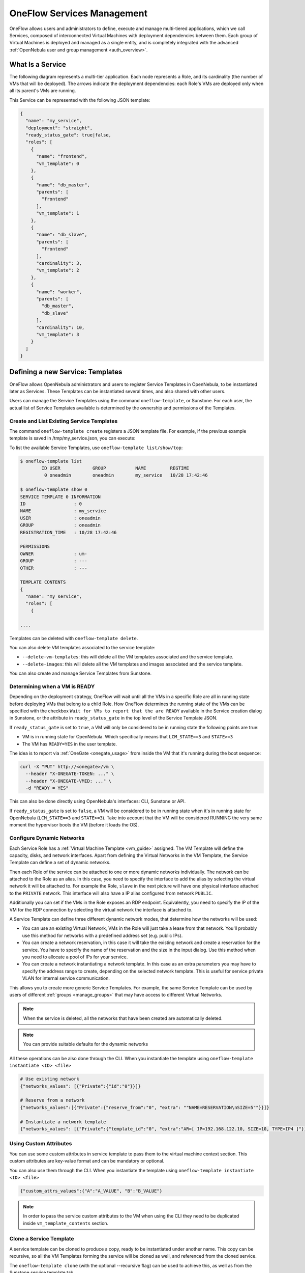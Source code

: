 .. _appflow_use_cli:

================================================================================
OneFlow Services Management
================================================================================

OneFlow allows users and administrators to define, execute and manage multi-tiered applications, which we call Services, composed of interconnected Virtual Machines with deployment dependencies between them. Each group of Virtual Machines is deployed and managed as a single entity, and is completely integrated with the advanced :ref:`OpenNebula user and group management <auth_overview>`.

What Is a Service
=================

The following diagram represents a multi-tier application. Each node represents a Role, and its cardinality (the number of VMs that will be deployed). The arrows indicate the deployment dependencies: each Role's VMs are deployed only when all its parent's VMs are running.

|image0|

This Service can be represented with the following JSON template:

.. code-block:: javascript

    {
      "name": "my_service",
      "deployment": "straight",
      "ready_status_gate": true|false,
      "roles": [
        {
          "name": "frontend",
          "vm_template": 0
        },
        {
          "name": "db_master",
          "parents": [
            "frontend"
          ],
          "vm_template": 1
        },
        {
          "name": "db_slave",
          "parents": [
            "frontend"
          ],
          "cardinality": 3,
          "vm_template": 2
        },
        {
          "name": "worker",
          "parents": [
            "db_master",
            "db_slave"
          ],
          "cardinality": 10,
          "vm_template": 3
        }
      ]
    }

Defining a new Service: Templates
=================================

OneFlow allows OpenNebula administrators and users to register Service Templates in OpenNebula, to be instantiated later as Services. These Templates can be instantiated several times, and also shared with other users.

Users can manage the Service Templates using the command ``oneflow-template``, or Sunstone. For each user, the actual list of Service Templates available is determined by the ownership and permissions of the Templates.

Create and List Existing Service Templates
------------------------------------------

The command ``oneflow-template create`` registers a JSON template file. For example, if the previous example template is saved in /tmp/my_service.json, you can execute:

.. prompt:: bash $ auto

    $ oneflow-template create /tmp/my_service.json
    ID: 0


To list the available Service Templates, use ``oneflow-template list/show/top``:

.. code::

    $ oneflow-template list
            ID USER            GROUP           NAME         REGTIME
             0 oneadmin        oneadmin        my_service   10/28 17:42:46

    $ oneflow-template show 0
    SERVICE TEMPLATE 0 INFORMATION
    ID                  : 0
    NAME                : my_service
    USER                : oneadmin
    GROUP               : oneadmin
    REGISTRATION_TIME   : 10/28 17:42:46

    PERMISSIONS
    OWNER               : um-
    GROUP               : ---
    OTHER               : ---

    TEMPLATE CONTENTS
    {
      "name": "my_service",
      "roles": [
        {

    ....

.. _delete_service_template:

Templates can be deleted with ``oneflow-template delete``.

You can also delete VM templates associated to the service template:

- ``--delete-vm-templates``: this will delete all the VM templates associated and the service template.
- ``--delete-images``: this will delete all the VM templates and images associated and the service template.

You can also create and manage Service Templates from Sunstone.

.. _appflow_use_cli_running_state:

Determining when a VM is READY
-------------------------------

Depending on the deployment strategy, OneFlow will wait until all the VMs in a specific Role are all in running state before deploying VMs that belong to a child Role. How OneFlow determines the running state of the VMs can be specified with the checkbox ``Wait for VMs to report that the are READY`` available in the Service creation dialog in Sunstone, or the attribute in ``ready_status_gate`` in the top level of the Service Template JSON.

|oneflow-ready-status-checkbox|

If ``ready_status_gate`` is set to ``true``, a VM will only be considered to be in running state the following points are true:

* VM is in running state for OpenNebula. Which specifically means that ``LCM_STATE==3`` and ``STATE>=3``
* The VM has ``READY=YES`` in the user template.

The idea is to report via :ref:`OneGate <onegate_usage>` from inside the VM that it's running during the boot sequence:

.. code::

  curl -X "PUT" http://<onegate>/vm \
    --header "X-ONEGATE-TOKEN: ..." \
    --header "X-ONEGATE-VMID: ..." \
    -d "READY = YES"

This can also be done directly using OpenNebula's interfaces: CLI, Sunstone or API.

If ``ready_status_gate`` is set to ``false``, a VM will be considered to be in running state when it's in running state for OpenNebula (``LCM_STATE==3`` and ``STATE>=3``). Take into account that the VM will be considered RUNNING the very same moment the hypervisor boots the VM (before it loads the OS).

.. _appflow_use_cli_networks:

Configure Dynamic Networks
--------------------------------------------------------------------------------

Each Service Role has a :ref:`Virtual Machine Template <vm_guide>` assigned. The VM Template will define the capacity, disks, and network interfaces. Apart from defining the Virtual Networks in the VM Template, the Service Template can define a set of dynamic networks.

|oneflow-templates-net-1|

Then each Role of the service can be attached to one or more dynamic networks individually. The network can be attached to the Role as an alias. In this case, you need to specify the interface to add the alias by selecting the virtual network it will be attached to. For example the Role, ``slave`` in the next picture will have one physical interface attached to the ``PRIVATE`` network. This interface will also have a IP alias configured from network ``PUBLIC``.

Additionally you can set if the VMs in the Role exposes an RDP endpoint. Equivalently, you need to specify the IP of the VM for the RDP connection by selecting the virtual network the interface is attached to.

|oneflow-templates-net-2|

A Service Template can define three different dynamic network modes, that determine how the networks will be used:

- You can use an existing Virtual Network, VMs in the Role will just take a lease from that network. You'll probably use this method for networks with a predefined address set (e.g. public IPs).

- You can create a network reservation, in this case it will take the existing network and create a reservation for the service. You have to specify the name of the reservation and the size in the input dialog. Use this method when you need to allocate a pool of IPs for your service.

- You can create a network instantiating a network template. In this case as an extra parameters you may have to specify the address range to create, depending on the selected network template. This is useful for service private VLAN for internal service communication.

This allows you to create more generic Service Templates. For example, the same Service Template can be used by users of different :ref:`groups <manage_groups>` that may have access to different Virtual Networks.

.. note:: When the service is deleted, all the networks that have been created are automatically deleted.

.. note:: You can provide suitable defaults for the dynamic networks

All these operations can be also done through the CLI. When you instantiate the template using ``oneflow-template instantiate <ID> <file>``

.. code::

    # Use existing network
    {"networks_values": [{"Private":{"id":"0"}}]}

    # Reserve from a network
    {"networks_values":[{"Private":{"reserve_from":"0", "extra": ""NAME=RESERVATION\nSIZE=5""}}]}

    # Instantiate a network template
    {"networks_values": [{"Private":{"template_id":"0", "extra":"AR=[ IP=192.168.122.10, SIZE=10, TYPE=IP4 ]"}}]}

Using Custom Attributes
--------------------------------------------------------------------------------

You can use some custom attributes in service template to pass them to the virtual machine context section. This custom attributes are key-value format and can be mandatory or optional.

|oneflow-templates-attrs|

You can also use them through the CLI. When you instantiate the template using ``oneflow-template instantiate <ID> <file>``

.. code::

    {"custom_attrs_values":{"A":"A_VALUE", "B":"B_VALUE"}

.. note:: In order to pass the service custom attributes to the VM  when using the CLI they need to be duplicated inside ``vm_template_contents`` section.

.. _service_clone:

Clone a Service Template
------------------------

A service template can be cloned to produce a copy, ready to be instantiated under another name. This copy can be recursive, so all the VM Templates forming the service will be cloned as well, and referenced from the cloned service.

The ``oneflow-template clone`` (with the optional --recursive flag) can be used to achieve this, as well as from the Sunstone service template tab.

Managing Services
=================

A Service Template can be instantiated as a Service. Each newly created Service will be deployed by OneFlow following its deployment strategy.

Each Service Role creates :ref:`Virtual Machines <vm_instances>` in OpenNebula from :ref:`VM Templates <vm_guide>`, that must be created beforehand.

Create and List Existing Services
---------------------------------

New Services are created from Service Templates, using the ``oneflow-template instantiate`` command:

.. prompt:: bash $ auto

    $ oneflow-template instantiate 0
    ID: 1

To list the available Services, use ``oneflow list/top``:

.. prompt:: bash $ auto

    $ oneflow list
            ID USER            GROUP           NAME          STARTTIME          STATE
             1 oneadmin        oneadmin        my_service    10/28 17:42:46     PENDING

|image3|

The Service will eventually change to ``DEPLOYING``. You can see information for each Role and individual Virtual Machine using ``oneflow show``

.. code::

    $ oneflow show 1
    SERVICE 1 INFORMATION
    ID                  : 1
    NAME                : my_service
    USER                : oneadmin
    GROUP               : oneadmin
    STRATEGY            : straight
    SERVICE STATE       : DEPLOYING
    START TIME          : 10/28 17:42:46

    PERMISSIONS
    OWNER               : um-
    GROUP               : ---
    OTHER               : ---

    ROLE frontend
    ROLE STATE          : RUNNING
    CARNIDALITY         : 1
    VM TEMPLATE         : 0
    NODES INFORMATION
     VM_ID NAME                    STAT UCPU    UMEM HOST                       TIME
         0 frontend_0_(service_1)  runn   67  120.3M localhost              0d 00h01

    ROLE db_master
    ROLE STATE          : DEPLOYING
    PARENTS             : frontend
    CARNIDALITY         : 1
    VM TEMPLATE         : 1
    NODES INFORMATION
     VM_ID NAME                    STAT UCPU    UMEM HOST                       TIME
         1                         init           0K                        0d 00h00

    ROLE db_slave
    ROLE STATE          : DEPLOYING
    PARENTS             : frontend
    CARNIDALITY         : 3
    VM TEMPLATE         : 2
    NODES INFORMATION
     VM_ID NAME                    STAT UCPU    UMEM HOST                       TIME
         2                         init           0K                        0d 00h00
         3                         init           0K                        0d 00h00
         4                         init           0K                        0d 00h00

    ROLE worker
    ROLE STATE          : PENDING
    PARENTS             : db_master, db_slave
    CARNIDALITY         : 10
    VM TEMPLATE         : 3
    NODES INFORMATION
     VM_ID NAME                    STAT UCPU    UMEM HOST                       TIME



    LOG MESSAGES
    09/19/12 14:44 [I] New state: DEPLOYING

Life-cycle
----------

The ``deployment`` attribute defines the deployment strategy that the Life Cycle Manager (part of the :ref:`oneflow-server <appflow_configure>`) will use. These two values can be used:

-  **none**: All Roles are deployed at the same time.
-  **straight**: Each Role is deployed when all its parent Roles are ``RUNNING``.

Regardless of the strategy used, the Service will be ``RUNNING`` when all of the Roles are also ``RUNNING``. Likewise, a Role will enter this state only when all the VMs are ``running``.

|image4|

This table describes the Service states:

+--------------------------+--------------------------------------------------------------------------------------------+
| Service State            | Meaning                                                                                    |
+==========================+============================================================================================+
| ``PENDING``              | The Service starts in this state, and will stay in it until the LCM decides to deploy it   |
+--------------------------+--------------------------------------------------------------------------------------------+
| ``DEPLOYING``            | Some Roles are being deployed                                                              |
+--------------------------+--------------------------------------------------------------------------------------------+
| ``RUNNING``              | All Roles are deployed successfully                                                        |
+--------------------------+--------------------------------------------------------------------------------------------+
| ``WARNING``              | A VM was found in a failure state                                                          |
+--------------------------+--------------------------------------------------------------------------------------------+
| ``SCALING``              | A Role is scaling up or down                                                               |
+--------------------------+--------------------------------------------------------------------------------------------+
| ``COOLDOWN``             | A Role is in the cooldown period after a scaling operation                                 |
+--------------------------+--------------------------------------------------------------------------------------------+
| ``UNDEPLOYING``          | Some Roles are being undeployed                                                            |
+--------------------------+--------------------------------------------------------------------------------------------+
| ``DONE``                 | The Service will stay in this state after a successful undeployment. It can be deleted     |
+--------------------------+--------------------------------------------------------------------------------------------+
| ``FAILED_DEPLOYING``     | An error occurred while deploying the Service                                              |
+--------------------------+--------------------------------------------------------------------------------------------+
| ``FAILED_UNDEPLOYING``   | An error occurred while undeploying the Service                                            |
+--------------------------+--------------------------------------------------------------------------------------------+
| ``FAILED_SCALING``       | An error occurred while scaling the Service                                                |
+--------------------------+--------------------------------------------------------------------------------------------+

Each Role has an individual state, described in the following table:

+--------------------------+-------------------------------------------------------------------------------------------+
| Role State               | Meaning                                                                                   |
+==========================+===========================================================================================+
| ``PENDING``              | The Role is waiting to be deployed                                                        |
+--------------------------+-------------------------------------------------------------------------------------------+
| ``DEPLOYING``            | The VMs are being created, and will be monitored until all of them are ``running``        |
+--------------------------+-------------------------------------------------------------------------------------------+
| ``RUNNING``              | All the VMs are ``running``                                                               |
+--------------------------+-------------------------------------------------------------------------------------------+
| ``WARNING``              | A VM was found in a failure state                                                         |
+--------------------------+-------------------------------------------------------------------------------------------+
| ``SCALING``              | The Role is waiting for VMs to be deployed or to be shutdown                              |
+--------------------------+-------------------------------------------------------------------------------------------+
| ``COOLDOWN``             | The Role is in the cooldown period after a scaling operation                              |
+--------------------------+-------------------------------------------------------------------------------------------+
| ``UNDEPLOYING``          | The VMs are being shutdown. The Role will stay in this state until all VMs are ``done``   |
+--------------------------+-------------------------------------------------------------------------------------------+
| ``DONE``                 | All the VMs are ``done``                                                                  |
+--------------------------+-------------------------------------------------------------------------------------------+
| ``FAILED_DEPLOYING``     | An error occurred while deploying the VMs                                                 |
+--------------------------+-------------------------------------------------------------------------------------------+
| ``FAILED_UNDEPLOYING``   | An error occurred while undeploying the VMs                                               |
+--------------------------+-------------------------------------------------------------------------------------------+
| ``FAILED_SCALING``       | An error occurred while scaling the Role                                                  |
+--------------------------+-------------------------------------------------------------------------------------------+

Life-Cycle Operations
---------------------

Services are deployed automatically by the Life Cycle Manager. To undeploy a running Service, users can use the command ``oneflow delete``.

The command ``oneflow delete`` will perform a graceful a ``terminate`` on all the running VMs (see :ref:`onevm terminate <vm_instances>`). If the ``straight`` deployment strategy is used, the Roles will be shutdown in the reverse order of the deployment.

After a successful shutdown, the Service will remain in the ``DONE`` state. If any of the VM terminate operations cannot be performed, the Service state will show ``FAILED``, to indicate that manual intervention is required to complete the cleanup. In any case, the Service can be completely removed using the command ``oneflow recover --delete``.

When a Service fails during a deployment, undeployment or scaling operation, the command ``oneflow recover`` can be used to retry the previous action once the problem has been solved.

Managing Permissions
====================

Both Services and Template resources are completely integrated with the :ref:`OpenNebula user and group management <auth_overview>`. This means that each resource has an owner and group, and permissions. The VMs created by a Service are owned by the Service owner, so he can list and manage them.

For example, to change the owner and group of the Service 1, we can use ``oneflow chown/chgrp``:

.. code::

    $ oneflow list
            ID USER            GROUP           NAME           STARTTIME         STATE
             1 oneadmin        oneadmin        my_service     10/28 17:42:46    RUNNING

    $ onevm list
        ID USER     GROUP    NAME            STAT UCPU    UMEM HOST             TIME
         0 oneadmin oneadmin frontend_0_(ser runn   17   43.5M localhost    0d 01h06
         1 oneadmin oneadmin db_master_0_(se runn   59  106.2M localhost    0d 01h06
    ...

    $ oneflow chown my_service johndoe apptools

    $ oneflow list
            ID USER            GROUP           NAME           STARTTIME         STATE
             1 johndoe         apptools        my_service     10/28 17:42:46    RUNNING

    $ onevm list
        ID USER     GROUP    NAME            STAT UCPU    UMEM HOST             TIME
         0 johndoe  apptools frontend_0_(ser runn   62   83.2M localhost    0d 01h16
         1 johndoe  apptools db_master_0_(se runn   74  115.2M localhost    0d 01h16
    ...

.. note:: The Service's VM ownership is also changed.

All Services and Templates have associated permissions for the **owner**, the users in its **group**, and **others**. For each one of these groups, there are three rights that can be set: **USE**, **MANAGE** and **ADMIN**. These permissions are very similar to those of UNIX file system, and can be modified with the command ``chmod``.

For example, to allow all users in the ``apptools`` group to USE (list, show) and MANAGE (shutdown, delete) the Service 1:

.. code::

    $ oneflow show 1
    SERVICE 1 INFORMATION
    ..

    PERMISSIONS
    OWNER               : um-
    GROUP               : ---
    OTHER               : ---
    ...

    $ oneflow chmod my_service 660

    $ oneflow show 1
    SERVICE 1 INFORMATION
    ..

    PERMISSIONS
    OWNER               : um-
    GROUP               : um-
    OTHER               : ---
    ...

Another common scenario is having Service Templates created by oneadmin that can be instantiated by any user. To implement this scenario, execute:

.. code::

    $ oneflow-template show 0
    SERVICE TEMPLATE 0 INFORMATION
    ID                  : 0
    NAME                : my_service
    USER                : oneadmin
    GROUP               : oneadmin
    REGISTRATION_TIME   : 10/28 17:42:46

    PERMISSIONS
    OWNER               : um-
    GROUP               : ---
    OTHER               : ---
    ...

    $ oneflow-template chmod 0 604

    $ oneflow-template show 0
    SERVICE TEMPLATE 0 INFORMATION
    ID                  : 0
    NAME                : my_service
    USER                : oneadmin
    GROUP               : oneadmin
    REGISTRATION_TIME   : 10/28 17:42:46

    PERMISSIONS
    OWNER               : um-
    GROUP               : ---
    OTHER               : u--
    ...

Please refer to the OpenNebula documentation for more information about :ref:`users & groups <auth_overview>`, and :ref:`resource permissions <chmod>`.

.. _flow_sched:

Scheduling Actions on the Virtual Machines of a Role
====================================================

You can use the ``action`` command to perform a VM action on all the Virtual Machines belonging to a Role. For example, if you want to suspend the Virtual Machines of the worker Role:

.. code::

    $ oneflow action <service_id> <role_name> <vm_action>

These are the commands that can be performed:

* ``terminate``
* ``terminate-hard``
* ``undeploy``
* ``undeploy-hard``
* ``hold``
* ``release``
* ``stop``
* ``suspend``
* ``resume``
* ``reboot``
* ``reboot-hard``
* ``poweroff``
* ``poweroff-hard``
* ``snapshot-create``
* ``snapshot-revert``
* ``snapshot-delete``
* ``disk-snapshot-create``
* ``disk-snapshot-revert``
* ``disk-snapshot-delete``

Instead of performing the action immediately on all the VMs, you can perform it on small groups of VMs with these options:

-  ``-p, --period x``: Seconds between each group of actions
-  ``-n, --number x``: Number of VMs to apply the action to each period

Let's say you need to reboot all the VMs of a Role, but you also need to avoid downtime. This command will reboot 2 VMs each 5 minutes:

.. prompt:: text $ auto

    $ oneflow action my-service my-role reboot --period 300 --number 2

The ``/etc/one/oneflow-server.conf`` file contains default values for ``period`` and ``number`` that are used if you omit one of them.

.. note:: You can also perform an operation in the whole service using eht command ``service action``. All the above operations and options are supported.

Recovering from Failures
========================

Some common failures can be resolved without manual intervention, calling the ``oneflow recover`` command. This command has different effects depending on the Service state:

+------------------------+-----------------+--------------------------------------------------------------------------+
|         State          |    New State    |                              Recover action                              |
+========================+=================+==========================================================================+
| ``FAILED_DEPLOYING``   | ``DEPLOYING``   | VMs in ``DONE`` or ``FAILED`` are terminated.                            |
|                        |                 |                                                                          |
|                        |                 | VMs in ``UNKNOWN`` are booted.                                           |
+------------------------+-----------------+--------------------------------------------------------------------------+
| ``FAILED_UNDEPLOYING`` | ``UNDEPLOYING`` | The undeployment is resumed.                                             |
+------------------------+-----------------+--------------------------------------------------------------------------+
| ``FAILED_SCALING``     | ``SCALING``     | VMs in ``DONE`` or ``FAILED`` are terminated.                            |
|                        |                 |                                                                          |
|                        |                 | VMs in ``UNKNOWN`` are booted.                                           |
|                        |                 |                                                                          |
|                        |                 | For a scale-down, the shutdown actions are retried.                      |
+------------------------+-----------------+--------------------------------------------------------------------------+
| ``COOLDOWN``           | ``RUNNING``     | The Service is simply set to running before the cooldown period is over. |
+------------------------+-----------------+--------------------------------------------------------------------------+
| ``WARNING``            | ``WARNING``     | VMs in ``DONE`` or ``FAILED`` are terminated.                            |
|                        |                 |                                                                          |
|                        |                 | VMs in ``UNKNOWN`` are booted.                                           |
|                        |                 |                                                                          |
|                        |                 | New VMs are instantiated to maintain the current cardinality.            |
+------------------------+-----------------+--------------------------------------------------------------------------+

You can use the option ``--delete`` to delete the current service and its VMs.

Update Service
==============

You can update a service in running state, to do that you need to use the command ``oneflow update <service_id>``. It will prompt an editor with
the service template body in JSON format.

You can update all the values, except the following ones:

Service
-------

- **custom_attrs**: it only has sense when deploying, not in running.
- **custom_attrs_values**: it only has sense when deploying, not in running.
- **deployment**: changing this, changes the undeploy operation.
- **log**: this is just internal information, no sense to change it.
- **name**: this has to be changed using rename operation.
- **networks**: it only has sense when deploying, not in running.
- **networks_values**: it only has sense when deploying, not in running.
- **ready_status_gate**: it only has sense when deploying, not in running.
- **state**: this is internal information managed by OneFlow server.

Role
----

- **cardinality**: this is internal information managed by OneFlow server.
- **last_vmname**: this is internal information managed by OneFlow server.
- **nodes**: this is internal information managed by OneFlow server.
- **parents**: this has only sense in deploy operation.
- **state**: this is internal information managed by OneFlow server.
- **vm_template**: this will affect scale operation.

.. warning:: If you try to change one of these values above, you will get an error. The server will also check the schema in case there is another error.

.. note:: If you change the value of min_vms the OneFlow server will adjust the cardinality automatically. Also, if you add or edit elasticity rules they will be automatically evaluated.

Advanced Usage
================================================================================

Elasticity
----------

A Role's cardinality can be adjusted manually, based on metrics, or based on a schedule. To start the scalability immediately, use the command ``oneflow scale``:

.. prompt:: bash $ auto

    $ oneflow scale <serviceid> <role_name> <cardinality>

To define automatic elasticity policies, proceed to the :ref:`elasticity documentation guide <appflow_elasticity>`.

Sharing Information between VMs
--------------------------------------------------------------------------------

The Virtual Machines of a Service can share information with each other, using the :ref:`OneGate server <onegate_overview>`.  OneGate allows Virtual Machine guests to push information to OpenNebula, and pull information about their own VM or Service.

From any VM, use the ``PUT ${ONEGATE_ENDPOINT}/vm`` action to store any information in the VM user template. This information will be in the form of attribute=vale, e.g. ``ACTIVE_TASK = 13``. Other VMs in the Service can request that information using the ``GET ${ONEGATE_ENDPOINT}/service`` action.

You can read more details in the :ref:`OneGate API documentation <onegate_usage>`.

Network mapping & Floating IPs
--------------------------------------------------------------------------------

Network mapping can be achieved by using OneFlow and OneGate together. A few steps are required for mapping IP addresses from an internal network into an external one, as shown in the image below:

|oneflow-network-mapping|

**Upload the Network Mapping script**

First of all, it is necessary to upload the Network Mapping script to a :ref:`Kernels & Files Datastore <file_ds>`. Simply, Create a file of type ``Context`` in the File Datastore using ``/usr/share/one/start-scripts/map_vnets_start_script``. Note that you may need to add ``/usr/share/one/start-script`` path to ``SAFE_DIRS`` attribute of the Files Datastore.


**Preparing the Router Virtual Machine Template**

A custom Virtual Machine template acting as router is also needed. Steps similar to those below should be followed:

* Storage. Choose a disk image. For instance, a light weight Alpine that can be get on :ref:`OpenNebula Systems MarketPlace <market_one>`.

* Network. You may want to set ``virtio`` as ``Default hardware model to emulate for all NICs``.

* Context:

  * Configuration:

    * ``Add OneGate token`` must be checked (this is also aplicable to all templates used in the Service Template).

    * Copy the contents of ``/usr/share/one/start-scripts/cron_start_script`` in ``Start script``.

      |oneflow-network-mapping-router_context_config|

    * Files. Select the network mapping script previously uploaded to the File Datastore.

**Prepare the Service Template**

As an example we will create a two-tier server with an external network (*Public*) and an internal (*Private*) one for private traffic:

* Network configuration. Declare the *Public* and *Private* networks to be used on instantiation. :ref:`See Dynamic Networks section above <appflow_use_cli_networks>`.

* Role ``router``. Select the previously created Router Virtual Template, and check ``Private`` and ``Public`` in ``Network Interfaces``.

* Role ``worker``. Select a Virtual Machine Template, check only ``Private`` in ``Network Interfaces``, and check ``router`` in ``Parent roles`` to set up a deploy dependency.

**Instantiate the Service Template**

At this point the Service Template can be instantiated.  If a ``NIC_ALIAS`` on *Pulic* network is attached to any of the virtual machines on the *worker* role, the specific machine can be reached by using the IP address assigned to the ``NIC_ALIAS``.

.. code::

   $ ping -c1 10.0.0.2
   PING 10.0.0.2 (10.0.0.2) 56(84) bytes of data.
   64 bytes from 10.0.0.2: icmp_seq=1 ttl=64 time=0.936 ms

   --- 10.0.0.2 ping statistics ---
   1 packets transmitted, 1 received, 0% packet loss, time 0ms
   rtt min/avg/max/mdev = 0.936/0.936/0.936/0.000 ms

If the ``NIC_ALIAS`` on *Pulic* network is detached from the virtual machine, the connectivity -through the previously- assigned IP address is lost. You can re-attach the IP as a ``NIC_ALIAS`` to other VM to *float* the IP.

.. code::

   $ ping -c1 10.0.0.2
   PING 10.0.0.2 (10.0.0.2) 56(84) bytes of data.

   --- 10.0.0.2 ping statistics ---
   1 packets transmitted, 0 received, 100% packet loss, time 0ms

.. warning:: It takes up to one minute, half a minute on average, to configure the rules on *iptables*.


Service Template Reference
==========================

For more information on the resource representation, please check the :ref:`API guide <appflow_api>`

Read the :ref:`elasticity policies documentation <appflow_elasticity>` for more information.

.. |image0| image:: /images/service_sample.png
.. |image3| image:: /images/oneflow-service.png
.. |image4| image:: /images/flow_lcm.png
.. |oneflow-ready-status-checkbox| image:: /images/oneflow-ready-status-checkbox.png
.. |oneflow-templates-net-1| image:: /images/oneflow-templates-net-1.png
.. |oneflow-templates-net-2| image:: /images/oneflow-templates-net-2.png
.. |oneflow-templates-net-3| image:: /images/oneflow-templates-net-3.png
.. |oneflow-templates-net-4| image:: /images/oneflow-templates-net-4.png
.. |oneflow-templates-net-5| image:: /images/oneflow-templates-net-5.png
.. |oneflow-templates-attrs| image:: /images/oneflow-templates-attrs.png
.. |oneflow-network-mapping| image:: /images/oneflow-network-map.png
.. |oneflow-network-mapping-router_context_config| image:: /images/oneflow-network-map-router_context_config.png
.. |oneflow-network-mapping-service_template_nw_config| image:: /images/oneflow-network-map-service_template_nw_config.png
.. |oneflow-network-mapping-service_template_role_router| image:: /images/oneflow-network-map-service_template_role_router.png
